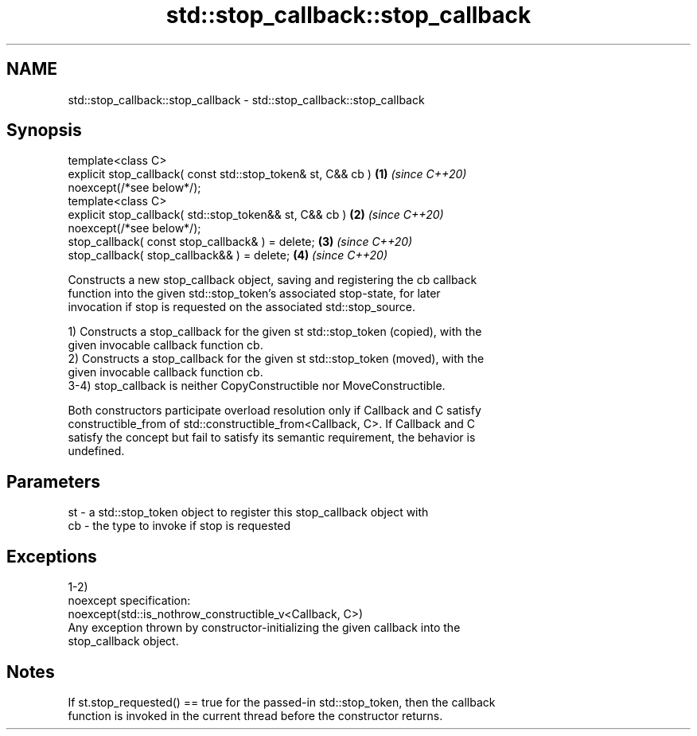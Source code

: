 .TH std::stop_callback::stop_callback 3 "2022.07.31" "http://cppreference.com" "C++ Standard Libary"
.SH NAME
std::stop_callback::stop_callback \- std::stop_callback::stop_callback

.SH Synopsis
   template<class C>
   explicit stop_callback( const std::stop_token& st, C&& cb )        \fB(1)\fP \fI(since C++20)\fP
   noexcept(/*see below*/);
   template<class C>
   explicit stop_callback( std::stop_token&& st, C&& cb )             \fB(2)\fP \fI(since C++20)\fP
   noexcept(/*see below*/);
   stop_callback( const stop_callback& ) = delete;                    \fB(3)\fP \fI(since C++20)\fP
   stop_callback( stop_callback&& ) = delete;                         \fB(4)\fP \fI(since C++20)\fP

   Constructs a new stop_callback object, saving and registering the cb callback
   function into the given std::stop_token's associated stop-state, for later
   invocation if stop is requested on the associated std::stop_source.

   1) Constructs a stop_callback for the given st std::stop_token (copied), with the
   given invocable callback function cb.
   2) Constructs a stop_callback for the given st std::stop_token (moved), with the
   given invocable callback function cb.
   3-4) stop_callback is neither CopyConstructible nor MoveConstructible.

   Both constructors participate overload resolution only if Callback and C satisfy
   constructible_from of std::constructible_from<Callback, C>. If Callback and C
   satisfy the concept but fail to satisfy its semantic requirement, the behavior is
   undefined.

.SH Parameters

   st - a std::stop_token object to register this stop_callback object with
   cb - the type to invoke if stop is requested

.SH Exceptions

   1-2)
   noexcept specification:
   noexcept(std::is_nothrow_constructible_v<Callback, C>)
   Any exception thrown by constructor-initializing the given callback into the
   stop_callback object.

.SH Notes

   If st.stop_requested() == true for the passed-in std::stop_token, then the callback
   function is invoked in the current thread before the constructor returns.
